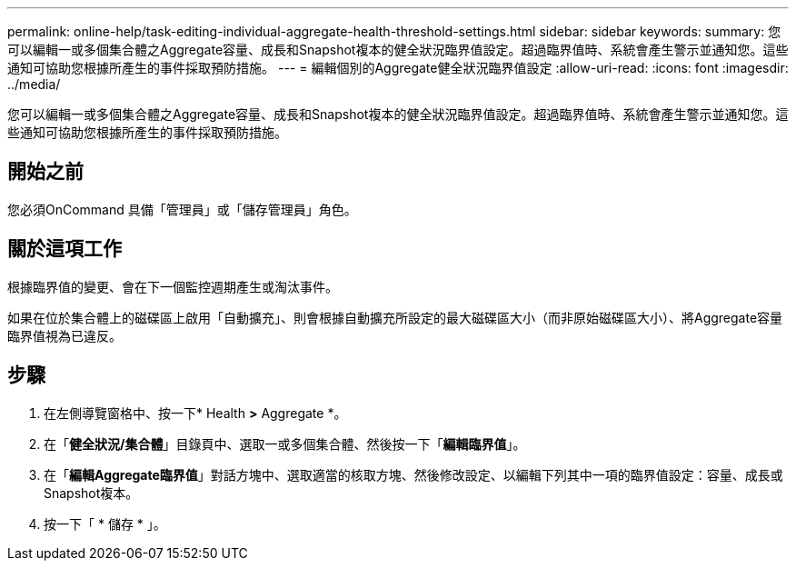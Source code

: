 ---
permalink: online-help/task-editing-individual-aggregate-health-threshold-settings.html 
sidebar: sidebar 
keywords:  
summary: 您可以編輯一或多個集合體之Aggregate容量、成長和Snapshot複本的健全狀況臨界值設定。超過臨界值時、系統會產生警示並通知您。這些通知可協助您根據所產生的事件採取預防措施。 
---
= 編輯個別的Aggregate健全狀況臨界值設定
:allow-uri-read: 
:icons: font
:imagesdir: ../media/


[role="lead"]
您可以編輯一或多個集合體之Aggregate容量、成長和Snapshot複本的健全狀況臨界值設定。超過臨界值時、系統會產生警示並通知您。這些通知可協助您根據所產生的事件採取預防措施。



== 開始之前

您必須OnCommand 具備「管理員」或「儲存管理員」角色。



== 關於這項工作

根據臨界值的變更、會在下一個監控週期產生或淘汰事件。

如果在位於集合體上的磁碟區上啟用「自動擴充」、則會根據自動擴充所設定的最大磁碟區大小（而非原始磁碟區大小）、將Aggregate容量臨界值視為已違反。



== 步驟

. 在左側導覽窗格中、按一下* Health *>* Aggregate *。
. 在「*健全狀況/集合體*」目錄頁中、選取一或多個集合體、然後按一下「*編輯臨界值*」。
. 在「*編輯Aggregate臨界值*」對話方塊中、選取適當的核取方塊、然後修改設定、以編輯下列其中一項的臨界值設定：容量、成長或Snapshot複本。
. 按一下「 * 儲存 * 」。

